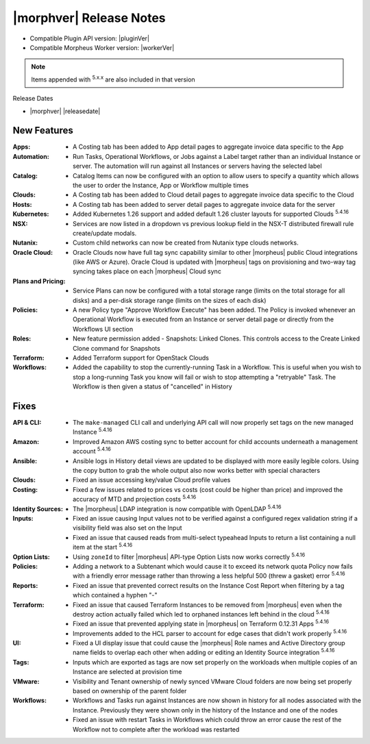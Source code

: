 .. _Release Notes:

*************************
|morphver| Release Notes
*************************

- Compatible Plugin API version: |pluginVer|
- Compatible Morpheus Worker version: |workerVer|

.. NOTE:: Items appended with :superscript:`5.x.x` are also included in that version

Release Dates

- |morphver| |releasedate|

New Features
============

:Apps: - A Costing tab has been added to App detail pages to aggregate invoice data specific to the App
:Automation: - Run Tasks, Operational Workflows, or Jobs against a Label target rather than an individual Instance or server. The automation will run against all Instances or servers having the selected label
:Catalog: - Catalog Items can now be configured with an option to allow users to specify a quantity which allows the user to order the Instance, App or Workflow multiple times
:Clouds: - A Costing tab has been added to Cloud detail pages to aggregate invoice data specific to the Cloud
:Hosts: - A Costing tab has been added to server detail pages to aggregate invoice data for the server
:Kubernetes: - Added Kubernetes 1.26 support and added default 1.26 cluster layouts for supported Clouds :superscript:`5.4.16`
:NSX: - Services are now listed in a dropdown vs previous lookup field in the NSX-T distributed firewall rule create/update modals.
:Nutanix: - Custom child networks can now be created from Nutanix type clouds networks.
:Oracle Cloud: - Oracle Clouds now have full tag sync capability similar to other |morpheus| public Cloud integrations (like AWS or Azure). Oracle Cloud is updated with |morpheus| tags on provisioning and two-way tag syncing takes place on each |morpheus| Cloud sync
:Plans and Pricing: - Service Plans can now be configured with a total storage range (limits on the total storage for all disks) and a per-disk storage range (limits on the sizes of each disk)
:Policies: - A new Policy type "Approve Workflow Execute" has been added. The Policy is invoked whenever an Operational Workflow is executed from an Instance or server detail page or directly from the Workflows UI section
:Roles: - New feature permission added - Snapshots: Linked Clones. This controls access to the Create Linked Clone command for Snapshots
:Terraform: - Added Terraform support for OpenStack Clouds
:Workflows: - Added the capability to stop the currently-running Task in a Workflow. This is useful when you wish to stop a long-running Task you know will fail or wish to stop attempting a "retryable" Task. The Workflow is then given a status of "cancelled" in History


Fixes
=====

:API & CLI: - The ``make-managed`` CLI call and underlying API call will now properly set tags on the new managed Instance :superscript:`5.4.16`
:Amazon: - Improved Amazon AWS costing sync to better account for child accounts underneath a management account :superscript:`5.4.16`
:Ansible: - Ansible logs in History detail views are updated to be displayed with more easily legible colors. Using the copy button to grab the whole output also now works better with special characters
:Clouds: - Fixed an issue accessing key/value Cloud profile values
:Costing: - Fixed a few issues related to prices vs costs (cost could be higher than price) and improved the accuracy of MTD and projection costs :superscript:`5.4.16`
:Identity Sources: - The |morpheus| LDAP integration is now compatible with OpenLDAP :superscript:`5.4.16`
:Inputs: - Fixed an issue causing Input values not to be verified against a configured regex validation string if a visibility field was also set on the Input
          - Fixed an issue that caused reads from multi-select typeahead Inputs to return a list containing a null item at the start :superscript:`5.4.16`
:Option Lists: - Using ``zoneId`` to filter |morpheus| API-type Option Lists now works correctly :superscript:`5.4.16`
:Policies: - Adding a network to a Subtenant which would cause it to exceed its network quota Policy now fails with a friendly error message rather than throwing a less helpful 500 (threw a gasket) error :superscript:`5.4.16`
:Reports: - Fixed an issue that prevented correct results on the Instance Cost Report when filtering by a tag which contained a hyphen "-"
:Terraform: - Fixed an issue that caused Terraform Instances to be removed from |morpheus| even when the destroy action actually failed which led to orphaned instances left behind in the cloud :superscript:`5.4.16`
             - Fixed an issue that prevented applying state in |morpheus| on Terraform 0.12.31 Apps :superscript:`5.4.16`
             - Improvements added to the HCL parser to account for edge cases that didn't work properly :superscript:`5.4.16`
:UI: - Fixed a UI display issue that could cause the |morpheus| Role names and Active Directory group name fields to overlap each other when adding or editing an Identity Source integration :superscript:`5.4.16`
:Tags: - Inputs which are exported as tags are now set properly on the workloads when multiple copies of an Instance are selected at provision time
:VMware: - Visibility and Tenant ownership of newly synced VMware Cloud folders are now being set properly based on ownership of the parent folder
:Workflows: - Workflows and Tasks run against Instances are now shown in history for all nodes associated with the Instance. Previously they were shown only in the history of the Instance and one of the nodes
             - Fixed an issue with restart Tasks in Workflows which could throw an error cause the rest of the Workflow not to complete after the workload was restarted
